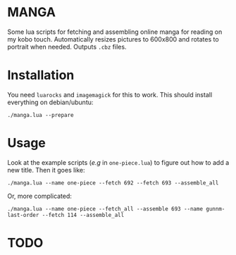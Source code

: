 * MANGA

Some lua scripts for fetching and assembling online manga for reading
on my kobo touch. Automatically resizes pictures to 600x800 and rotates to
portrait when needed. Outputs =.cbz= files.

* Installation

	You need =luarocks= and =imagemagick= for this to work. This should
	install everything on debian/ubuntu: 
	
	=./manga.lua --prepare=

* Usage

	Look at the example scripts (/e.g/ in ~one-piece.lua~) to figure out
	how to add a new title. Then it goes like:
	
	=./manga.lua --name one-piece --fetch 692 --fetch 693 --assemble_all=
	
	Or, more complicated:

	=./manga.lua --name one-piece --fetch_all --assemble 693 --name gunnm-last-order --fetch 114 --assemble_all=
	
* TODO



